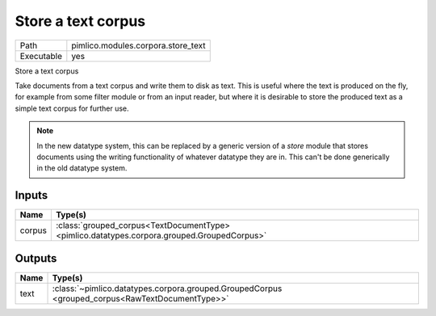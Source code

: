 Store a text corpus
~~~~~~~~~~~~~~~~~~~

.. py:module:: pimlico.modules.corpora.store_text

+------------+------------------------------------+
| Path       | pimlico.modules.corpora.store_text |
+------------+------------------------------------+
| Executable | yes                                |
+------------+------------------------------------+

Store a text corpus

Take documents from a text corpus and write them to disk as text. This is
useful where the text is produced on the fly, for example from some filter
module or from an input reader, but where it is desirable to store the
produced text as a simple text corpus for further use.

.. note::

   In the new datatype system, this can be replaced by a generic version
   of a `store` module that stores documents using the writing functionality
   of whatever datatype they are in. This can't be done generically in the
   old datatype system.

.. todo::

   Add test pipeline and test it


Inputs
======

+--------+---------------------------------------------------------------------------------------------+
| Name   | Type(s)                                                                                     |
+========+=============================================================================================+
| corpus | :class:`grouped_corpus<TextDocumentType> <pimlico.datatypes.corpora.grouped.GroupedCorpus>` |
+--------+---------------------------------------------------------------------------------------------+

Outputs
=======

+------+-------------------------------------------------------------------------------------------------+
| Name | Type(s)                                                                                         |
+======+=================================================================================================+
| text | :class:`~pimlico.datatypes.corpora.grouped.GroupedCorpus <grouped_corpus<RawTextDocumentType>>` |
+------+-------------------------------------------------------------------------------------------------+

